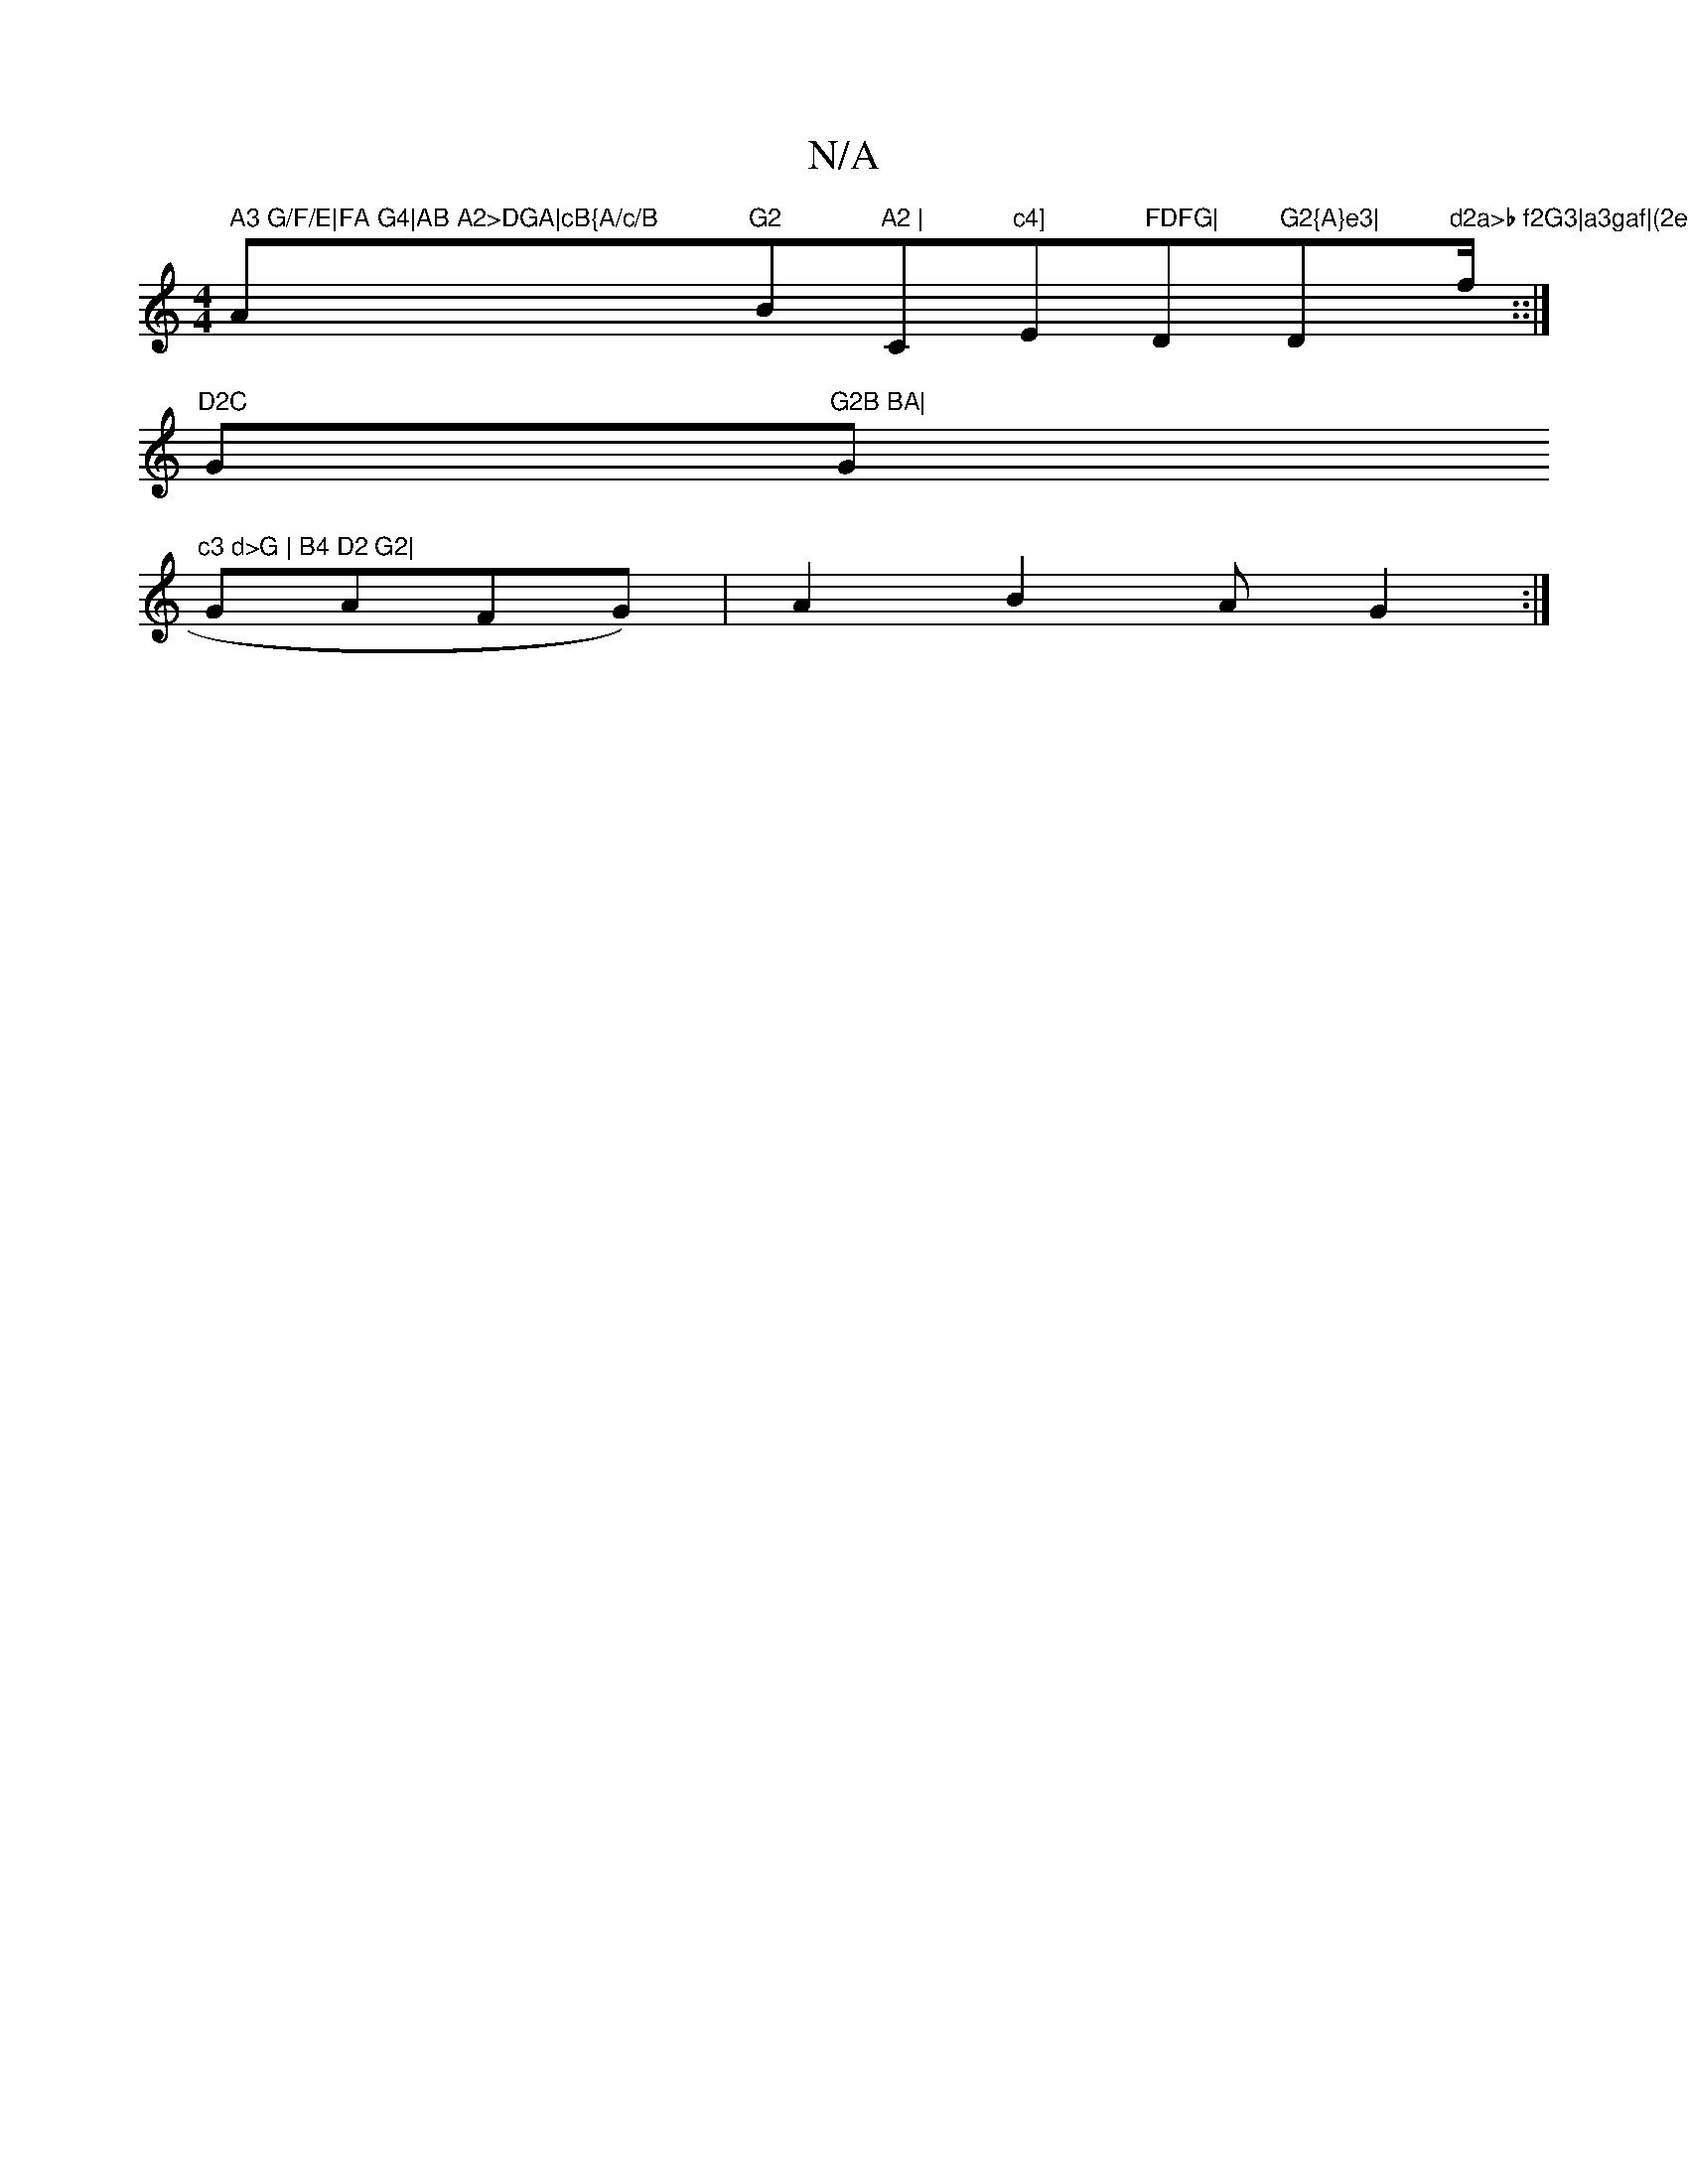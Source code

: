 X:1
T:N/A
M:4/4
R:N/A
K:Cmajor
7" A3 G/F/E|FA G4|AB A2>DGA|cB{A/c/B"A"G2 "Bm"A2 |"C"c4] "Em"FDFG|"D"G2{A}e3|"D"d2a>b f2G3|a3gaf|(2ef}e2 {e}Bm"f/K::|
"D2C "G"G2B BA|"G"c3 d>G | B4 D2 G2|
GA_(FG)|A2 B2 AG2:|

M:D4 d>f/e/ dc ||

a3 ge